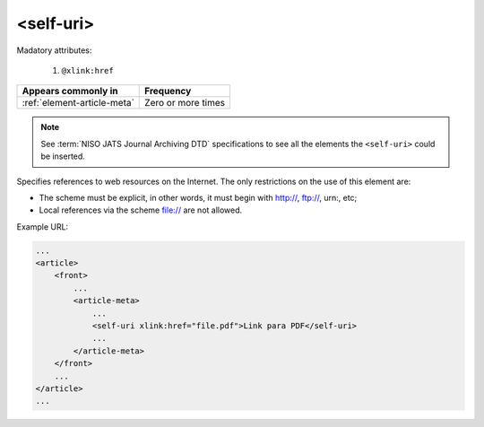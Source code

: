 .. _element-self-uri:

<self-uri>
==========

Madatory attributes:

  1. ``@xlink:href``

+----------------------------------+--------------------+
| Appears commonly in              | Frequency          |
+==================================+====================+
| :ref:`element-article-meta`      | Zero or more times |
+----------------------------------+--------------------+

.. note::

    See :term:`NISO JATS Journal Archiving DTD` specifications to see all the elements the ``<self-uri>`` could be inserted.

Specifies references to web resources on the Internet. The only restrictions on the use of this element are:

* The scheme must be explicit, in other words, it must begin with http://, ftp://, urn:, etc;
* Local references via the scheme file:// are not allowed.

Example URL:

.. code-block:: xml

    ...
    <article>
        <front>
            ...
            <article-meta>
                ...
                <self-uri xlink:href="file.pdf">Link para PDF</self-uri>
                ...
            </article-meta>
        </front>
        ...
    </article>
    ...

.. {"reviewed_on": "2019-10-11", "by": "mathieu.pigeon@erudit.org"}
